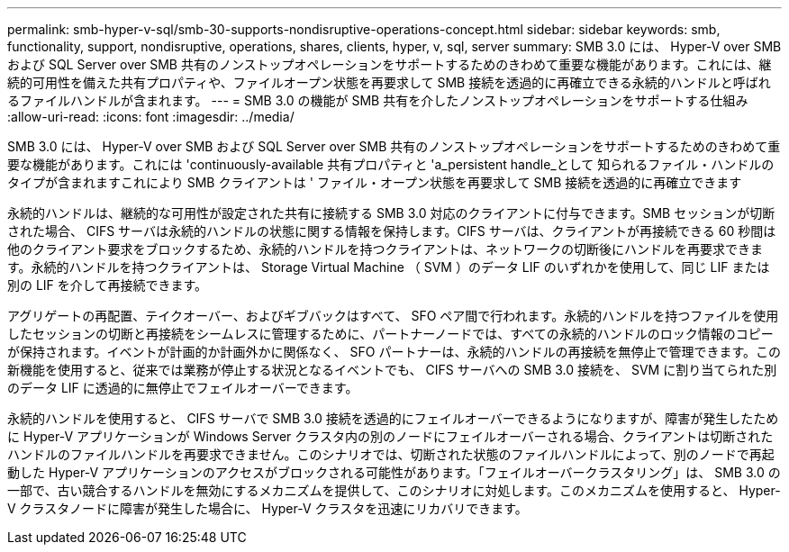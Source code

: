 ---
permalink: smb-hyper-v-sql/smb-30-supports-nondisruptive-operations-concept.html 
sidebar: sidebar 
keywords: smb, functionality, support, nondisruptive, operations, shares, clients, hyper, v, sql, server 
summary: SMB 3.0 には、 Hyper-V over SMB および SQL Server over SMB 共有のノンストップオペレーションをサポートするためのきわめて重要な機能があります。これには、継続的可用性を備えた共有プロパティや、ファイルオープン状態を再要求して SMB 接続を透過的に再確立できる永続的ハンドルと呼ばれるファイルハンドルが含まれます。 
---
= SMB 3.0 の機能が SMB 共有を介したノンストップオペレーションをサポートする仕組み
:allow-uri-read: 
:icons: font
:imagesdir: ../media/


[role="lead"]
SMB 3.0 には、 Hyper-V over SMB および SQL Server over SMB 共有のノンストップオペレーションをサポートするためのきわめて重要な機能があります。これには 'continuously-available 共有プロパティと 'a_persistent handle_として 知られるファイル・ハンドルのタイプが含まれますこれにより SMB クライアントは ' ファイル・オープン状態を再要求して SMB 接続を透過的に再確立できます

永続的ハンドルは、継続的な可用性が設定された共有に接続する SMB 3.0 対応のクライアントに付与できます。SMB セッションが切断された場合、 CIFS サーバは永続的ハンドルの状態に関する情報を保持します。CIFS サーバは、クライアントが再接続できる 60 秒間は他のクライアント要求をブロックするため、永続的ハンドルを持つクライアントは、ネットワークの切断後にハンドルを再要求できます。永続的ハンドルを持つクライアントは、 Storage Virtual Machine （ SVM ）のデータ LIF のいずれかを使用して、同じ LIF または別の LIF を介して再接続できます。

アグリゲートの再配置、テイクオーバー、およびギブバックはすべて、 SFO ペア間で行われます。永続的ハンドルを持つファイルを使用したセッションの切断と再接続をシームレスに管理するために、パートナーノードでは、すべての永続的ハンドルのロック情報のコピーが保持されます。イベントが計画的か計画外かに関係なく、 SFO パートナーは、永続的ハンドルの再接続を無停止で管理できます。この新機能を使用すると、従来では業務が停止する状況となるイベントでも、 CIFS サーバへの SMB 3.0 接続を、 SVM に割り当てられた別のデータ LIF に透過的に無停止でフェイルオーバーできます。

永続的ハンドルを使用すると、 CIFS サーバで SMB 3.0 接続を透過的にフェイルオーバーできるようになりますが、障害が発生したために Hyper-V アプリケーションが Windows Server クラスタ内の別のノードにフェイルオーバーされる場合、クライアントは切断されたハンドルのファイルハンドルを再要求できません。このシナリオでは、切断された状態のファイルハンドルによって、別のノードで再起動した Hyper-V アプリケーションのアクセスがブロックされる可能性があります。「フェイルオーバークラスタリング」は、 SMB 3.0 の一部で、古い競合するハンドルを無効にするメカニズムを提供して、このシナリオに対処します。このメカニズムを使用すると、 Hyper-V クラスタノードに障害が発生した場合に、 Hyper-V クラスタを迅速にリカバリできます。
